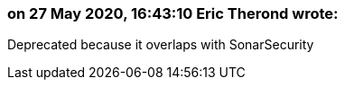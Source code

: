 === on 27 May 2020, 16:43:10 Eric Therond wrote:
Deprecated because it overlaps with SonarSecurity

